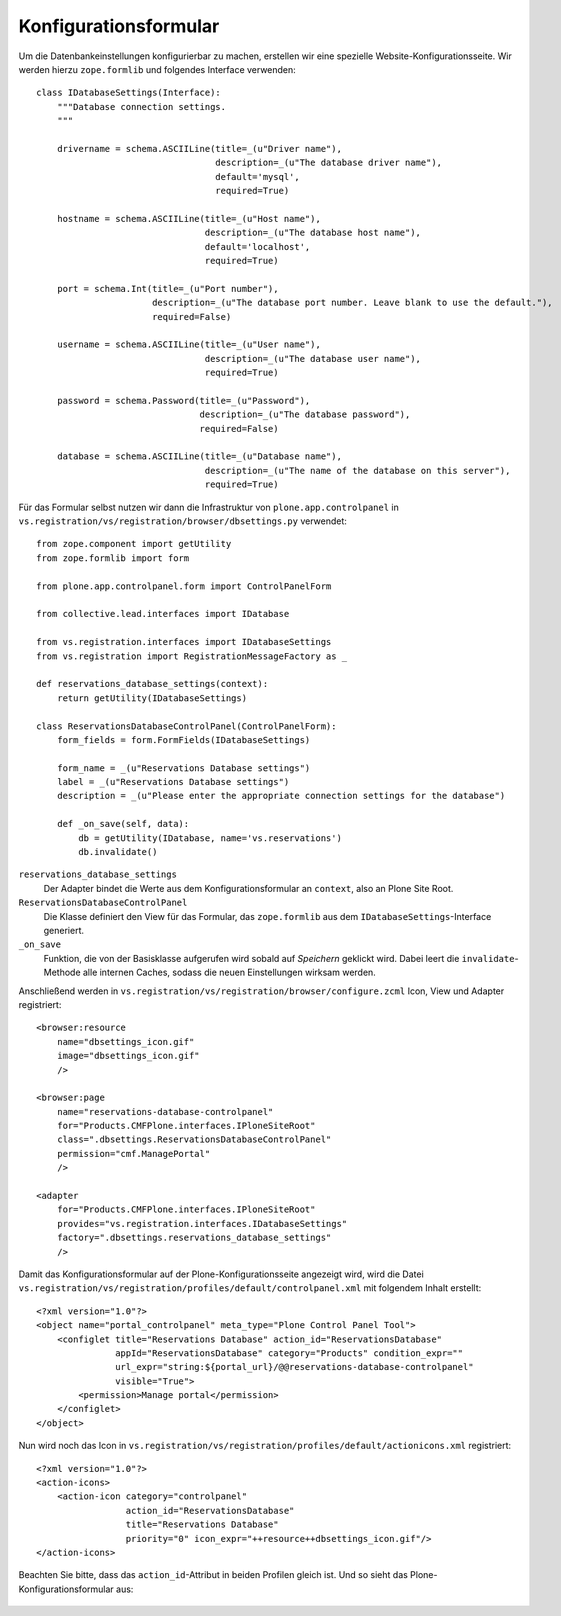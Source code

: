 ======================
Konfigurationsformular
======================

Um die Datenbankeinstellungen konfigurierbar zu machen, erstellen wir eine spezielle Website-Konfigurationsseite. Wir werden hierzu ``zope.formlib`` und folgendes Interface verwenden::

 class IDatabaseSettings(Interface):
     """Database connection settings.
     """

     drivername = schema.ASCIILine(title=_(u"Driver name"),
                                   description=_(u"The database driver name"),
                                   default='mysql',
                                   required=True)

     hostname = schema.ASCIILine(title=_(u"Host name"),
                                 description=_(u"The database host name"),
                                 default='localhost',
                                 required=True)

     port = schema.Int(title=_(u"Port number"),
                       description=_(u"The database port number. Leave blank to use the default."),
                       required=False)

     username = schema.ASCIILine(title=_(u"User name"),
                                 description=_(u"The database user name"),
                                 required=True)

     password = schema.Password(title=_(u"Password"),
                                description=_(u"The database password"),
                                required=False)

     database = schema.ASCIILine(title=_(u"Database name"),
                                 description=_(u"The name of the database on this server"),
                                 required=True)

Für das Formular selbst nutzen wir dann die Infrastruktur von ``plone.app.controlpanel`` in ``vs.registration/vs/registration/browser/dbsettings.py`` verwendet::

 from zope.component import getUtility
 from zope.formlib import form

 from plone.app.controlpanel.form import ControlPanelForm

 from collective.lead.interfaces import IDatabase

 from vs.registration.interfaces import IDatabaseSettings
 from vs.registration import RegistrationMessageFactory as _

 def reservations_database_settings(context):
     return getUtility(IDatabaseSettings)

 class ReservationsDatabaseControlPanel(ControlPanelForm):
     form_fields = form.FormFields(IDatabaseSettings)

     form_name = _(u"Reservations Database settings")
     label = _(u"Reservations Database settings")
     description = _(u"Please enter the appropriate connection settings for the database")

     def _on_save(self, data):
         db = getUtility(IDatabase, name='vs.reservations')
         db.invalidate()

``reservations_database_settings``
 Der Adapter bindet die Werte aus dem Konfigurationsformular an ``context``, also an Plone Site Root.
``ReservationsDatabaseControlPanel``
 Die Klasse definiert den View für das Formular, das ``zope.formlib`` aus dem ``IDatabaseSettings``-Interface generiert.
``_on_save``
 Funktion, die von der Basisklasse aufgerufen wird sobald auf *Speichern* geklickt wird. Dabei leert die ``invalidate``-Methode alle internen Caches, sodass die neuen Einstellungen wirksam werden.

Anschließend werden in  ``vs.registration/vs/registration/browser/configure.zcml`` Icon, View und Adapter registriert::

 <browser:resource
     name="dbsettings_icon.gif"
     image="dbsettings_icon.gif"
     />

 <browser:page
     name="reservations-database-controlpanel"
     for="Products.CMFPlone.interfaces.IPloneSiteRoot"
     class=".dbsettings.ReservationsDatabaseControlPanel"
     permission="cmf.ManagePortal"
     />

 <adapter
     for="Products.CMFPlone.interfaces.IPloneSiteRoot"
     provides="vs.registration.interfaces.IDatabaseSettings"
     factory=".dbsettings.reservations_database_settings"
     />

Damit das Konfigurationsformular auf der Plone-Konfigurationsseite angezeigt wird, wird die Datei ``vs.registration/vs/registration/profiles/default/controlpanel.xml`` mit folgendem Inhalt erstellt::

 <?xml version="1.0"?>
 <object name="portal_controlpanel" meta_type="Plone Control Panel Tool">
     <configlet title="Reservations Database" action_id="ReservationsDatabase"
                appId="ReservationsDatabase" category="Products" condition_expr=""
                url_expr="string:${portal_url}/@@reservations-database-controlpanel"
                visible="True">
         <permission>Manage portal</permission>
     </configlet>
 </object>

Nun wird noch das Icon in ``vs.registration/vs/registration/profiles/default/actionicons.xml`` registriert::

 <?xml version="1.0"?>
 <action-icons>
     <action-icon category="controlpanel"
                  action_id="ReservationsDatabase"
                  title="Reservations Database"
                  priority="0" icon_expr="++resource++dbsettings_icon.gif"/>
 </action-icons>

Beachten Sie bitte, dass das ``action_id``-Attribut in beiden Profilen gleich ist. Und so sieht das Plone-Konfigurationsformular aus:

.. figure:: reservations-database-controlpanel.png
    :alt: reservations-database-controlpanel
